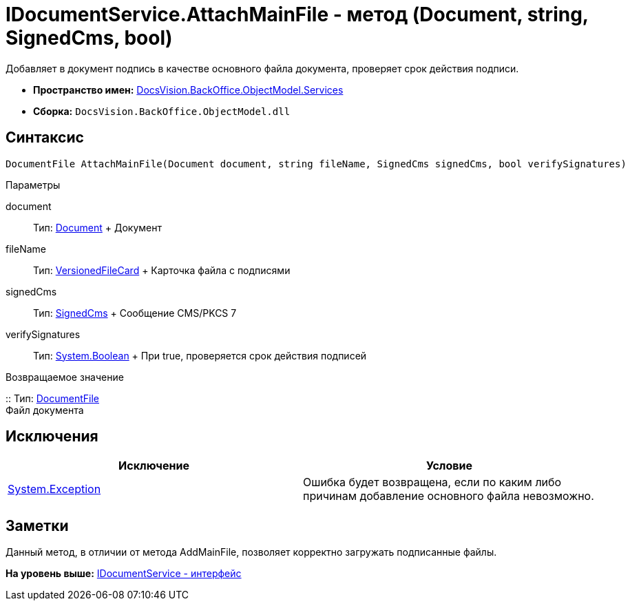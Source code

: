 = IDocumentService.AttachMainFile - метод (Document, string, SignedCms, bool)

Добавляет в документ подпись в качестве основного файла документа, проверяет срок действия подписи.

* [.keyword]*Пространство имен:* xref:Services_NS.adoc[DocsVision.BackOffice.ObjectModel.Services]
* [.keyword]*Сборка:* [.ph .filepath]`DocsVision.BackOffice.ObjectModel.dll`

[[AttachMainFile2__section_sj4_42r_4pb]]
== Синтаксис

[source,pre,codeblock,language-csharp]
----
DocumentFile AttachMainFile(Document document, string fileName, SignedCms signedCms, bool verifySignatures)
----

Параметры

document::
  Тип: xref:../Document_CL.adoc[Document]
  +
  Документ
fileName::
  Тип: xref:../../../Platform/ObjectManager/SystemCards/VersionedFileCard_CL.adoc[VersionedFileCard]
  +
  Карточка файла с подписями
signedCms::
  Тип: http://msdn.microsoft.com/ru-ru/library/System.Security.Cryptography.Pkcs.SignedCms.aspx[SignedCms]
  +
  Сообщение CMS/PKCS 7
verifySignatures::
  Тип: http://msdn.microsoft.com/ru-ru/library/system.boolean.aspx[System.Boolean]
  +
  При true, проверяется срок действия подписей

Возвращаемое значение

::
  Тип: xref:../DocumentFile_CL.adoc[DocumentFile]
  +
  Файл документа

[[AttachMainFile2__section_tj4_42r_4pb]]
== Исключения

[cols=",",options="header",]
|===
|Исключение |Условие
|https://msdn.microsoft.com/ru-ru/library/system.exception.aspx[System.Exception] |Ошибка будет возвращена, если по каким либо причинам добавление основного файла невозможно.
|===

[[AttachMainFile2__section_vj4_42r_4pb]]
== Заметки

Данный метод, в отличии от метода [.keyword .apiname]#AddMainFile#, позволяет корректно загружать подписанные файлы.

*На уровень выше:* xref:../../../../../api/DocsVision/BackOffice/ObjectModel/Services/IDocumentService_IN.adoc[IDocumentService - интерфейс]
